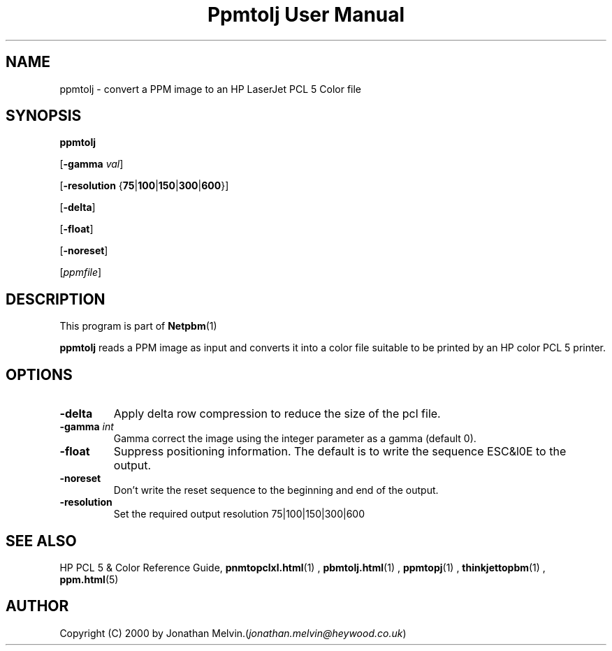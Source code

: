 \
.\" This man page was generated by the Netpbm tool 'makeman' from HTML source.
.\" Do not hand-hack it!  If you have bug fixes or improvements, please find
.\" the corresponding HTML page on the Netpbm website, generate a patch
.\" against that, and send it to the Netpbm maintainer.
.TH "Ppmtolj User Manual" 0 "4 Sept 2000" "netpbm documentation"

.UN name
.SH NAME

ppmtolj - convert a PPM image to an HP LaserJet PCL 5 Color file

.UN synopsis
.SH SYNOPSIS

\fBppmtolj\fP

[\fB-gamma\fP \fIval\fP]

[\fB-resolution\fP {\fB75\fP|\fB100\fP|\fB150\fP|\fB300\fP|\fB600\fP}]

[\fB-delta\fP]

[\fB-float\fP]

[\fB-noreset\fP] 

[\fIppmfile\fP]

.UN description
.SH DESCRIPTION
.PP
This program is part of
.BR Netpbm (1)
.
.PP
\fBppmtolj\fP reads a PPM image as input and converts it into a
color file suitable to be printed by an HP color PCL 5 printer.

.UN options
.SH OPTIONS


.TP
\fB-delta\fP
Apply delta row compression to reduce the size of the pcl file. 
.TP
\fB-gamma\fP \fIint\fP
Gamma correct the image using the integer parameter as a gamma (default 0).

.TP
\fB-float\fP
Suppress positioning information.  The default is to write the sequence 
ESC&l0E to the output.

.TP
\fB-noreset\fP
Don't write the reset sequence to the beginning and end of the output.

.TP
\fB-resolution\fP
Set the required output resolution 75|100|150|300|600



.UN seealso
.SH SEE ALSO

HP PCL 5 & Color Reference Guide,
.BR \fBpnmtopclxl.html\fP (1)
,
.BR \fBpbmtolj.html\fP (1)
,
.BR \fBppmtopj\fP (1)
,
.BR \fBthinkjettopbm\fP (1)
,
.BR \fBppm.html\fP (5)


.UN author
.SH AUTHOR

Copyright (C) 2000 by Jonathan Melvin.(\fIjonathan.melvin@heywood.co.uk\fP)
